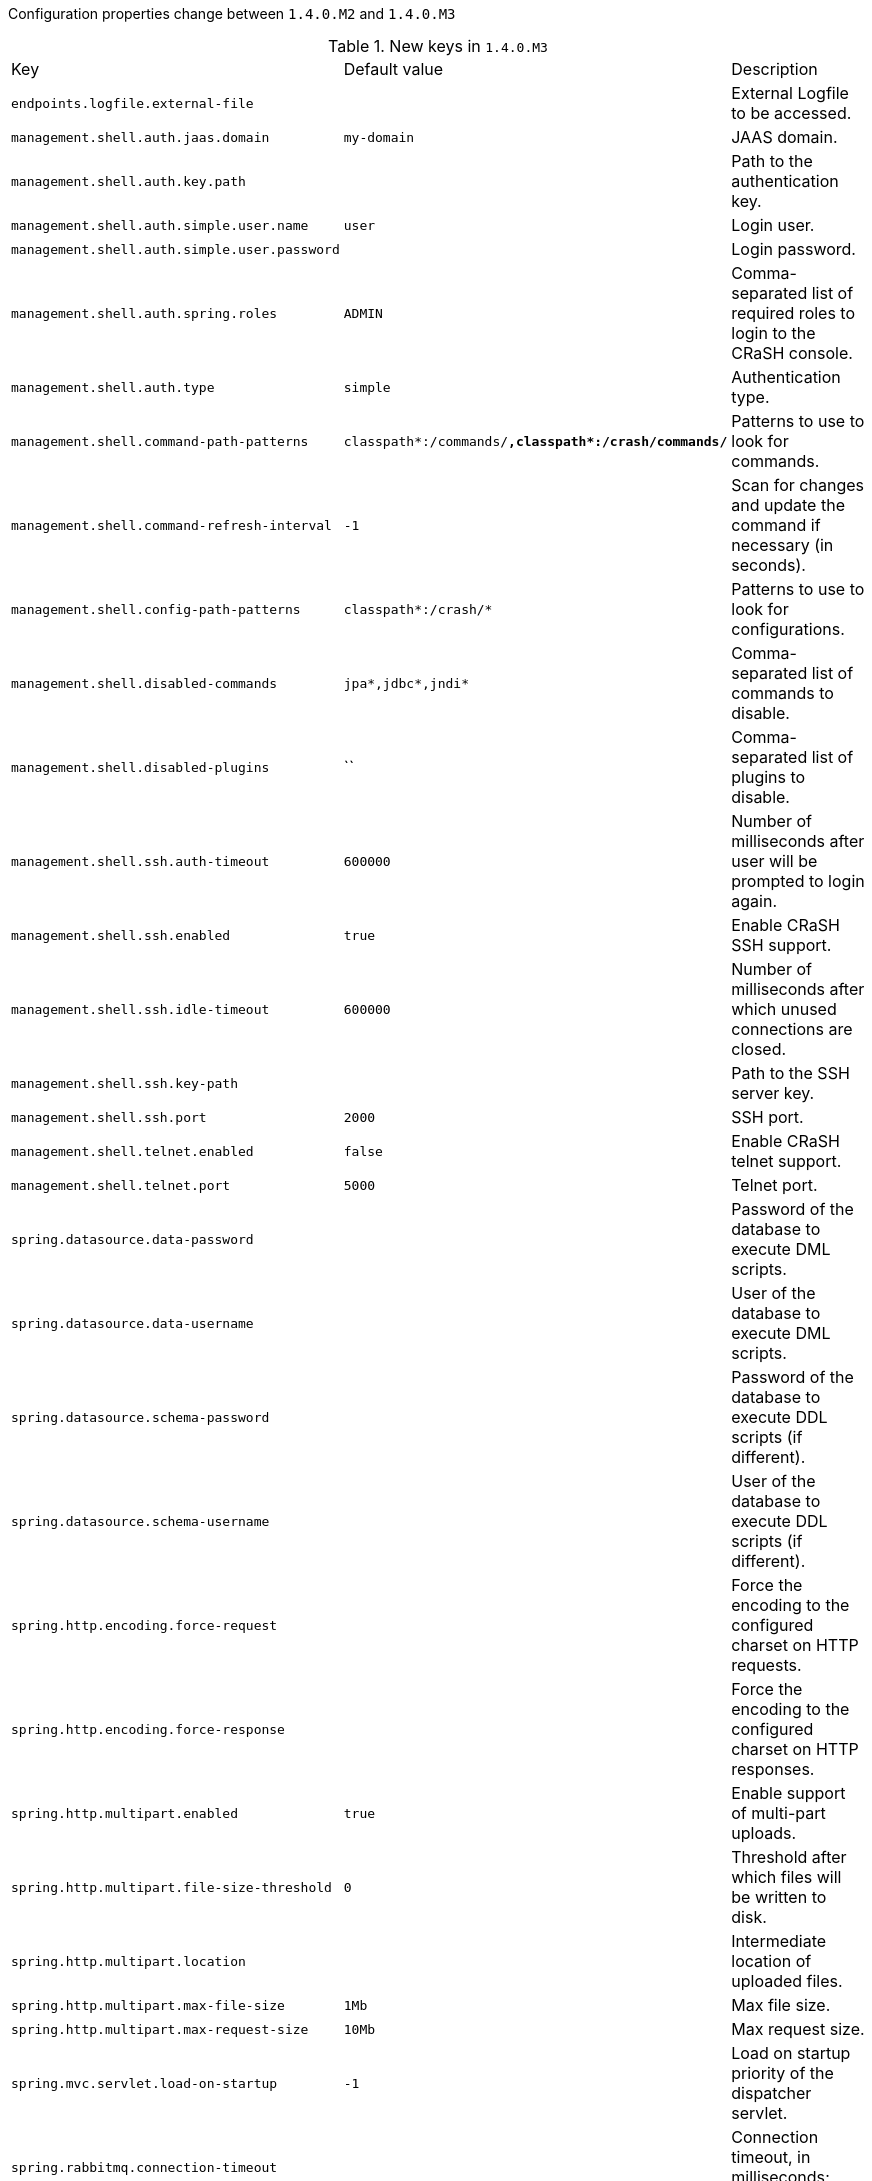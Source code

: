 Configuration properties change between `1.4.0.M2` and `1.4.0.M3`

.New keys in `1.4.0.M3`
|======================
|Key  |Default value |Description
|`endpoints.logfile.external-file` | |External Logfile to be accessed.
|`management.shell.auth.jaas.domain` |`my-domain` |JAAS domain.
|`management.shell.auth.key.path` | |Path to the authentication key.
|`management.shell.auth.simple.user.name` |`user` |Login user.
|`management.shell.auth.simple.user.password` | |Login password.
|`management.shell.auth.spring.roles` |`ADMIN` |Comma-separated list of required roles to login to the CRaSH console.
|`management.shell.auth.type` |`simple` |Authentication type.
|`management.shell.command-path-patterns` |`classpath*:/commands/**,classpath*:/crash/commands/**` |Patterns to use to look for commands.
|`management.shell.command-refresh-interval` |`-1` |Scan for changes and update the command if necessary (in seconds).
|`management.shell.config-path-patterns` |`classpath*:/crash/*` |Patterns to use to look for configurations.
|`management.shell.disabled-commands` |`jpa*,jdbc*,jndi*` |Comma-separated list of commands to disable.
|`management.shell.disabled-plugins` |`` |Comma-separated list of plugins to disable.
|`management.shell.ssh.auth-timeout` |`600000` |Number of milliseconds after user will be prompted to login again.
|`management.shell.ssh.enabled` |`true` |Enable CRaSH SSH support.
|`management.shell.ssh.idle-timeout` |`600000` |Number of milliseconds after which unused connections are closed.
|`management.shell.ssh.key-path` | |Path to the SSH server key.
|`management.shell.ssh.port` |`2000` |SSH port.
|`management.shell.telnet.enabled` |`false` |Enable CRaSH telnet support.
|`management.shell.telnet.port` |`5000` |Telnet port.
|`spring.datasource.data-password` | |Password of the database to execute DML scripts.
|`spring.datasource.data-username` | |User of the database to execute DML scripts.
|`spring.datasource.schema-password` | |Password of the database to execute DDL scripts (if different).
|`spring.datasource.schema-username` | |User of the database to execute DDL scripts (if different).
|`spring.http.encoding.force-request` | |Force the encoding to the configured charset on HTTP requests.
|`spring.http.encoding.force-response` | |Force the encoding to the configured charset on HTTP responses.
|`spring.http.multipart.enabled` |`true` |Enable support of multi-part uploads.
|`spring.http.multipart.file-size-threshold` |`0` |Threshold after which files will be written to disk.
|`spring.http.multipart.location` | |Intermediate location of uploaded files.
|`spring.http.multipart.max-file-size` |`1Mb` |Max file size.
|`spring.http.multipart.max-request-size` |`10Mb` |Max request size.
|`spring.mvc.servlet.load-on-startup` |`-1` |Load on startup priority of the dispatcher servlet.
|`spring.rabbitmq.connection-timeout` | |Connection timeout, in milliseconds; zero for infinite.
|`spring.rabbitmq.ssl.algorithm` | |SSL algorithm to use (e.g.
|`spring.session.hazelcast.map-name` |`spring:session:sessions` |Name of the map used to store sessions.
|`spring.session.jdbc.table-name` |`SPRING_SESSION` |Name of database table used to store sessions.
|`spring.session.mongo.collection-name` |`sessions` |Collection name used to store sessions.
|`spring.session.redis.flush-mode` | |Flush mode for the Redis sessions.
|`spring.session.redis.namespace` |`` |Namespace for keys used to store sessions.
|`spring.session.store-type` | |Session store type.
|`spring.webservices.path` |`/services` |Path that serves as the base URI for the services.
|`spring.webservices.servlet.init` | |Servlet init parameters to pass to Spring Web Services.
|`spring.webservices.servlet.load-on-startup` |`-1` |Load on startup priority of the Spring Web Services servlet.
|======================

.Removed keys in `1.4.0.M3`
|======================
|Key  |Default value |Description
|`management.info.build.mode` | |Mode to use to expose build information.
|`multipart.enabled` |`true` |Enable support of multi-part uploads.
|`multipart.file-size-threshold` |`0` |Threshold after which files will be written to disk.
|`multipart.location` | |Intermediate location of uploaded files.
|`multipart.max-file-size` |`1Mb` |Max file size.
|`multipart.max-request-size` |`10Mb` |Max request size.
|`shell.auth` |`simple` |Authentication type.
|`shell.auth.jaas.domain` |`my-domain` |JAAS domain.
|`shell.auth.key.path` | |Path to the authentication key.
|`shell.auth.simple.user.name` |`user` |Login user.
|`shell.auth.simple.user.password` | |Login password.
|`shell.auth.spring.roles` |`ADMIN` |Comma-separated list of required roles to login to the CRaSH console.
|`shell.command-path-patterns` |`classpath*:/commands/**,classpath*:/crash/commands/**` |Patterns to use to look for commands.
|`shell.command-refresh-interval` |`-1` |Scan for changes and update the command if necessary (in seconds).
|`shell.config-path-patterns` |`classpath*:/crash/*` |Patterns to use to look for configurations.
|`shell.disabled-commands` |`jpa*,jdbc*,jndi*` |Comma-separated list of commands to disable.
|`shell.disabled-plugins` |`` |Comma-separated list of plugins to disable.
|`shell.ssh.auth-timeout` |`600000` |Number of milliseconds after user will be prompted to login again.
|`shell.ssh.enabled` |`true` |Enable CRaSH SSH support.
|`shell.ssh.idle-timeout` |`600000` |Number of milliseconds after which unused connections are closed.
|`shell.ssh.key-path` | |Path to the SSH server key.
|`shell.ssh.port` |`2000` |SSH port.
|`shell.telnet.enabled` |`false` |Enable CRaSH telnet support.
|`shell.telnet.port` |`5000` |Telnet port.
|======================